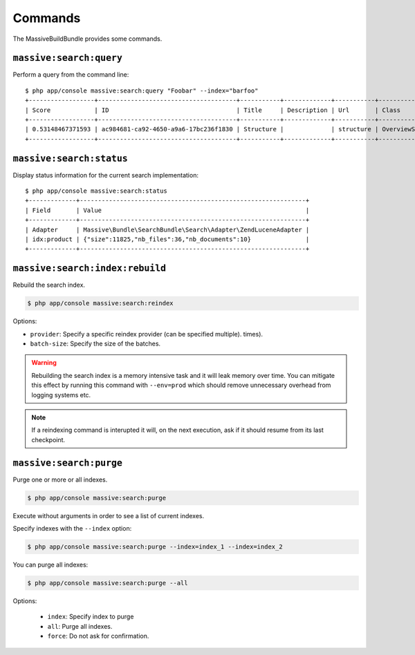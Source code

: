 Commands
========

The MassiveBuildBundle provides some commands.

``massive:search:query``
------------------------

Perform a query from the command line::

    $ php app/console massive:search:query "Foobar" --index="barfoo"
    +------------------+--------------------------------------+-----------+-------------+-----------+------------------------+
    | Score            | ID                                   | Title     | Description | Url       | Class                  |
    +------------------+--------------------------------------+-----------+-------------+-----------+------------------------+
    | 0.53148467371593 | ac984681-ca92-4650-a9a6-17bc236f1830 | Structure |             | structure | OverviewStructureCache |
    +------------------+--------------------------------------+-----------+-------------+-----------+------------------------+

``massive:search:status``
-------------------------

Display status information for the current search implementation::

    $ php app/console massive:search:status
    +-------------+--------------------------------------------------------------+
    | Field       | Value                                                        |
    +-------------+--------------------------------------------------------------+
    | Adapter     | Massive\Bundle\SearchBundle\Search\Adapter\ZendLuceneAdapter |
    | idx:product | {"size":11825,"nb_files":36,"nb_documents":10}               |
    +-------------+--------------------------------------------------------------+

.. _command_search_index_rebuild:

``massive:search:index:rebuild``
--------------------------------

Rebuild the search index.

.. code-block:: bash


    $ php app/console massive:search:reindex

Options:

- ``provider``: Specify a specific reindex provider (can be specified
  multiple).
  times).
- ``batch-size``: Specify the size of the batches.

.. warning::

    Rebuilding the search index is a memory intensive task and it will leak
    memory over time. You can mitigate this effect by running this command
    with ``--env=prod`` which should remove unnecessary overhead from logging
    systems etc.

.. note::

    If a reindexing command is interupted it will, on the next execution, ask
    if it should resume from its last checkpoint.

``massive:search:purge``
------------------------

Purge one or more or all indexes.

.. code-block:: bash

    $ php app/console massive:search:purge

Execute without arguments in order to see a list of current indexes.

Specify indexes with the ``--index`` option:

.. code-block:: bash

    $ php app/console massive:search:purge --index=index_1 --index=index_2

You can purge all indexes:

.. code-block:: bash

    $ php app/console massive:search:purge --all

Options:

 - ``index``: Specify index to purge
 - ``all``: Purge all indexes.
 - ``force``: Do not ask for confirmation.
